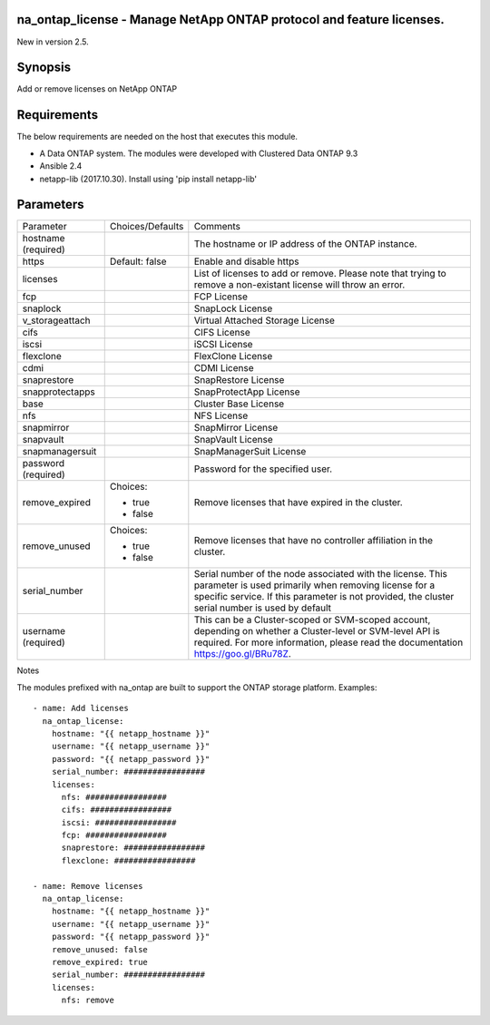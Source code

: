 =====================================================================
na_ontap_license - Manage NetApp ONTAP protocol and feature licenses.
=====================================================================
New in version 2.5.

========
Synopsis
========
Add or remove licenses on NetApp ONTAP

============
Requirements
============
The below requirements are needed on the host that executes this module.

* A Data ONTAP system. The modules were developed with Clustered Data ONTAP 9.3
* Ansible 2.4
* netapp-lib (2017.10.30). Install using 'pip install netapp-lib'

==========
Parameters
==========

+-----------------+---------------------+------------------------------------------+
|   Parameter     |   Choices/Defaults  |                 Comments                 |
+-----------------+---------------------+------------------------------------------+
| hostname        |                     | The hostname or IP address of the ONTAP  |
| (required)      |                     | instance.                                |
+-----------------+---------------------+------------------------------------------+
| https           | Default: false      | Enable and disable https                 |
+-----------------+---------------------+------------------------------------------+
| licenses        |                     | List of licenses to add or remove. Please|
|                 |                     | note that trying to remove a non-existant|
|                 |                     | license will throw an error.             |
+-----------------+---------------------+------------------------------------------+
| fcp             |                     | FCP License                              |
+-----------------+---------------------+------------------------------------------+
| snaplock        |                     | SnapLock License                         |
+-----------------+---------------------+------------------------------------------+
| v_storageattach |                     | Virtual Attached Storage License         |
+-----------------+---------------------+------------------------------------------+
| cifs            |                     | CIFS License                             |
+-----------------+---------------------+------------------------------------------+
| iscsi           |                     | iSCSI License                            |
+-----------------+---------------------+------------------------------------------+
| flexclone       |                     | FlexClone License                        |
+-----------------+---------------------+------------------------------------------+
| cdmi            |                     | CDMI License                             |
+-----------------+---------------------+------------------------------------------+
| snaprestore     |                     | SnapRestore License                      |
+-----------------+---------------------+------------------------------------------+
| snapprotectapps |                     | SnapProtectApp License                   |
+-----------------+---------------------+------------------------------------------+
| base            |                     | Cluster Base License                     |
+-----------------+---------------------+------------------------------------------+
| nfs             |                     | NFS License                              |
+-----------------+---------------------+------------------------------------------+
| snapmirror      |                     | SnapMirror License                       |
+-----------------+---------------------+------------------------------------------+
| snapvault       |                     | SnapVault License                        |
+-----------------+---------------------+------------------------------------------+
| snapmanagersuit |                     | SnapManagerSuit License                  |
+-----------------+---------------------+------------------------------------------+
| password        |                     | Password for the specified user.         |
| (required)      |                     |                                          |
+-----------------+---------------------+------------------------------------------+
| remove_expired  | Choices:            | Remove licenses that have expired in the |
|                 |                     | cluster.                                 |
|                 | * true              |                                          |
|                 | * false             |                                          |
+-----------------+---------------------+------------------------------------------+
| remove_unused   | Choices:            | Remove licenses that have no controller  |
|                 |                     | affiliation in the cluster.              |
|                 | * true              |                                          |
|                 | * false             |                                          |
+-----------------+---------------------+------------------------------------------+
| serial_number   |                     | Serial number of the node associated with|
|                 |                     | the license. This parameter is used      |
|                 |                     | primarily when removing license for a    |
|                 |                     | specific service. If this parameter is   |
|                 |                     | not provided, the cluster serial number  |
|                 |                     | is used by default                       |
+-----------------+---------------------+------------------------------------------+
| username        |                     | This can be a Cluster-scoped or          |
| (required)      |                     | SVM-scoped account, depending on whether |
|                 |                     | a Cluster-level or SVM-level API is      |
|                 |                     | required. For more information, please   |
|                 |                     | read the documentation                   |
|                 |                     | https://goo.gl/BRu78Z.                   |
+-----------------+---------------------+------------------------------------------+

Notes

The modules prefixed with na_ontap are built to support the ONTAP storage platform.
Examples::

 - name: Add licenses
   na_ontap_license:
     hostname: "{{ netapp_hostname }}"
     username: "{{ netapp_username }}"
     password: "{{ netapp_password }}"
     serial_number: #################
     licenses:
       nfs: #################
       cifs: #################
       iscsi: #################
       fcp: #################
       snaprestore: #################
       flexclone: #################

 - name: Remove licenses
   na_ontap_license:
     hostname: "{{ netapp_hostname }}"
     username: "{{ netapp_username }}"
     password: "{{ netapp_password }}"
     remove_unused: false
     remove_expired: true
     serial_number: #################
     licenses:
       nfs: remove

